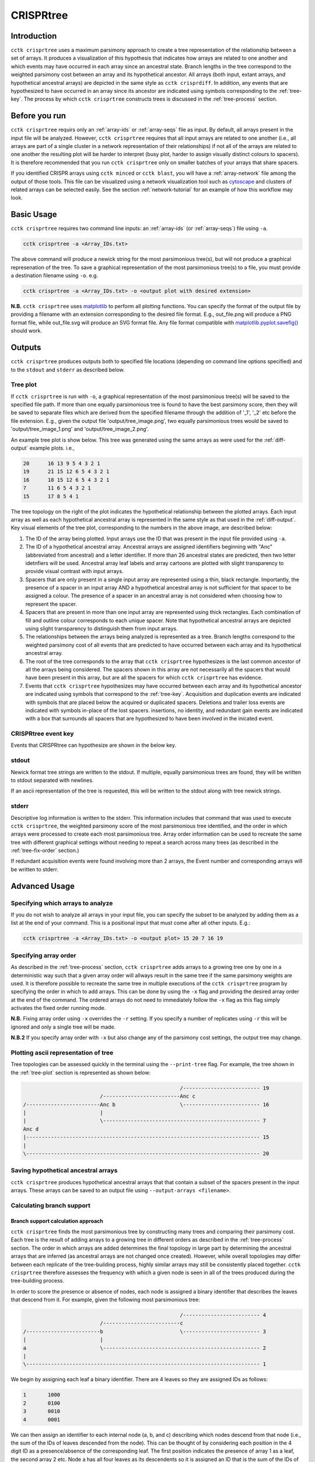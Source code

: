 CRISPRtree
==========

Introduction
------------

``cctk crisprtree`` uses a maximum parsimony approach to create a tree representation of the relationship between a set of arrays. It produces a visualization of this hypothesis that indicates how arrays are related to one another and which events may have occurred in each array since an ancestral state. Branch lengths in the tree correspond to the weighted parsimony cost between an array and its hypothetical ancestor. All arrays (both input, extant arrays, and hypothetical ancestral arrays) are depicted in the same style as ``cctk crisprdiff``. In addition, any events that are hypothesized to have occurred in an array since its ancestor are indicated using symbols corresponding to the :ref:`tree-key`. The process by which ``cctk crisprtree`` constructs trees is discussed in the :ref:`tree-process` section.

.. _tree-before-you-run:

Before you run
--------------

``cctk crisprtree`` requirs only an :ref:`array-ids` or :ref:`array-seqs` file as input. By default, all arrays present in the input file will be analyzed. However, ``cctk crisprtree`` requires that all input arrays are related to one another (i.e., all arrays are part of a single cluster in a network representation of their relationships) if not all of the arrays are related to one another the resulting plot will be harder to interpret (busy plot, harder to assign visually distinct colours to spacers). It is therefore recommended that you run ``cctk crisprtree`` only on smaller batches of your arrays that share spacers.

If you identified CRISPR arrays using ``cctk minced`` or ``cctk blast``, you will have a :ref:`array-network` file among the output of those tools. This file can be visualized using a network visualization tool such as `cytoscape <https://cytoscape.org/download.html>`_ and clusters of related arrays can be selected easily. See the section :ref:`network-tutorial` for an example of how this workflow may look.

.. _tree-basic:

Basic Usage
-----------

``cctk crisprtree`` requires two command line inputs: an :ref:`array-ids` (or :ref:`array-seqs`) file using ``-a``.

.. code-block:: shell
	
	cctk crisprtree -a <Array_IDs.txt>

The above command will produce a newick string for the most parsimonious tree(s), but will not produce a graphical represenation of the tree. To save a graphical representation of the most parsimonious tree(s) to a file, you must provide a destination filename using ``-o``. e.g.

.. code-block:: shell

	cctk crisprtree -a <Array_IDs.txt> -o <output plot with desired extension>

**N.B.** ``cctk crisprtree`` uses `matplotlib <https://matplotlib.org/>`_ to perform all plotting functions. You can specify the format of the output file by providing a filename with an extension corresponding to the desired file format. E.g., out_file.png will produce a PNG format file, while out_file.svg will produce an SVG format file. Any file format compatible with `matplotlib.pyplot.savefig() <https://matplotlib.org/stable/api/_as_gen/matplotlib.pyplot.savefig.html>`_ should work.

Outputs
-------

``cctk crisprtree`` produces outputs both to specified file locations (depending on command line options specified) and to the ``stdout`` and ``stderr`` as described below.

.. _tree-plot:

Tree plot
^^^^^^^^^

If ``cctk crisprtree`` is run with ``-o``, a graphical representation of the most parsimonious tree(s) will be saved to the specified file path. If more than one equally parsimonious tree is found to have the best parsimony score, then they will be saved to separate files which are derived from the specified filename through the addition of '_1', '_2' etc before the file extension. E.g., given the output file 'output/tree_image.png', two equally parsimonious trees would be saved to 'output/tree_image_1.png' and 'output/tree_image_2.png'.

An example tree plot is show below. This tree was generated using the same arrays as were used for the :ref:`diff-output` example plots. i.e.,

.. code-block:: shell

	20      16 13 9 5 4 3 2 1
	19      21 15 12 6 5 4 3 2 1
	16      18 15 12 6 5 4 3 2 1
	7       11 6 5 4 3 2 1
	15      17 8 5 4 1

.. image:: images/CRISPRtree_eg_tree.png

The tree topology on the right of the plot indicates the hypothetical relationship between the plotted arrays. Each input array as well as each hypothetical ancestral array is represented in the same style as that used in the :ref:`diff-output`. Key visual elements of the tree plot, corresponding to the numbers in the above image, are described below:

1. The ID of the array being plotted. Input arrays use the ID that was present in the input file provided using ``-a``.

2. The ID of a hypothetical ancestral array. Ancestral arrays are assigned identifiers beginning with "Anc" (abbreviated from ancestral) and a letter identifier. If more than 26 ancestral states are predicted, then two letter idetnfiers will be used. Ancestral array leaf labels and array cartoons are plotted with slight transparency to provide visual contrast with input arrays.

3. Spacers that are only present in a single input array are represented using a thin, black rectangle. Importantly, the presence of a spacer in an input array AND a hypothetical ancestral array is not sufficient for that spacer to be assigned a colour. The presence of a spacer in an ancestral array is not considered when choosing how to represent the spacer.

4. Spacers that are present in more than one input array are represented using thick rectangles. Each combination of fill and outline colour corresponds to each unique spacer. Note that hypothetical ancestral arrays are depicted using slight transparency to distinguish them from input arrays.

5. The relationships between the arrays being analyzed is represented as a tree. Branch lengths correspond to the weighted parsimony cost of all events that are predicted to have occurred between each array and its hypothetical ancestral array.

6. The root of the tree corresponds to the array that ``cctk crisprtree`` hypothesizes is the last common ancestor of all the arrays being considered. The spacers shown in this array are not necessarily all the spacers that would have been present in this array, but are all the spacers for which ``cctk crisprtree`` has evidence.

7. Events that ``cctk crisprtree`` hypothesizes may have occurred between each array and its hypothetical ancestor are indicated using symbols that correspond to the :ref:`tree-key`. Acquisition and duplication events are indicated with symbols that are placed below the acquired or duplicated spacers. Deletions and trailer loss events are indicated with symbols in-place of the lost spacers. insertions, no identity, and redundant gain events are indicated with a box that surrounds all spacers that are hypothesized to have been involved in the inicated event.


.. _tree-key:

CRISPRtree event key
^^^^^^^^^^^^^^^^^^^^

Events that CRISPRtree can hypothesize are shown in the below key.

.. image:: images/tree_key.png


stdout
^^^^^^

Newick format tree strings are written to the stdout. If multiple, equally parsimonious trees are found, they will be written to stdout separated with newlines.

If an ascii representation of the tree is requested, this will be written to the stdout along with tree newick strings.


stderr
^^^^^^

Descriptive log information is written to the stderr. This information includes that command that was used to execute ``cctk crisprtree``, the weighted parsimony score of the most parsimonious tree identified, and the order in which arrays were processed to create each most parsimonious tree. Array order information can be used to recreate the same tree with different graphical settings without needing to repeat a search across many trees (as described in the :ref:`tree-fix-order` section.) 

If redundant acquisition events were found involving more than 2 arrays, the Event number and corresponding arrays will be written to stderr.

.. _tree-advanced:

Advanced Usage
--------------

Specifying which arrays to analyze
^^^^^^^^^^^^^^^^^^^^^^^^^^^^^^^^^^

If you do not wish to analyze all arrays in your input file, you can specify the subset to be analyzed by adding them as a list at the end of your command. This is a positional input that must come after all other inputs. E.g.:

.. code-block:: shell

	cctk crisprtree -a <Array_IDs.txt> -o <output plot> 15 20 7 16 19


.. _tree-fix-order:

Specifying array order
^^^^^^^^^^^^^^^^^^^^^^

As described in the :ref:`tree-process` section, ``cctk crisprtree`` adds arrays to a growing tree one by one in a deterministic way such that a given array order will allways result in the same tree if the same parsimony weights are used. It is therefore possible to recreate the same tree in multiple executions of the ``cctk crisprtree`` program by specifying the order in which to add arrays. This can be done by using the ``-x`` flag and providing the desired array order at the end of the command. The ordered arrays do not need to immediately follow the ``-x`` flag as this flag simply activates the fixed order running mode.

**N.B.** Fixing array order using ``-x`` overrides the ``-r`` setting. If you specify a number of replicates using ``-r`` this will be ignored and only a single tree will be made.

**N.B.2** If you specify array order with ``-x`` but also change any of the parsimony cost settings, the output tree may change.

Plotting ascii representation of tree
^^^^^^^^^^^^^^^^^^^^^^^^^^^^^^^^^^^^^

Tree topologies can be assessed quickly in the terminal using the ``--print-tree`` flag. For example, the tree shown in the :ref:`tree-plot` section is represented as shown below:

.. code-block:: shell

                                                       /------------------------- 19
                             /-------------------------Anc c
    /------------------------Anc b                     \------------------------- 16
    |                        |
    |                        \--------------------------------------------------- 7
    Anc d
    |---------------------------------------------------------------------------- 15
    |
    \---------------------------------------------------------------------------- 20

Saving hypothetical ancestral arrays
^^^^^^^^^^^^^^^^^^^^^^^^^^^^^^^^^^^^

``cctk crisprtree`` produces hypothetical ancestral arrays that that contain a subset of the spacers present in the input arrays. These arrays can be saved to an output file using ``--output-arrays <filename>``.

.. _crisprtree-support:

Calculating branch support
^^^^^^^^^^^^^^^^^^^^^^^^^^

Branch support calculation approach
"""""""""""""""""""""""""""""""""""

``cctk crisprtree`` finds the most parsimonious tree by constructing many trees and comparing their parsimony cost. Each tree is the result of adding arrays to a growing tree in different orders as described in the :ref:`tree-process` section. The order in which arrays are added determines the final topology in large part by determining the ancestral arrays that are inferred (as ancestral arrays are not changed once created). However, while overall topologies may differ between each replicate of the tree-building process, highly similar arrays may still be consistently placed together. ``cctk crisprtree`` therefore assesses the frequency with which a given node is seen in all of the trees produced during the tree-building process.

In order to score the presence or absence of nodes, each node is assigned a binary identifier that describes the leaves that descend from it. For example, given the following most parsimonious tree:

.. code-block:: shell

	                                                   /------------------------- 4
	                         /-------------------------c
	/------------------------b                         \------------------------- 3
	|                        |
	a                        \--------------------------------------------------- 2
	|
	\---------------------------------------------------------------------------- 1

We begin by assigning each leaf a binary identifier. There are 4 leaves so they are assigned IDs as follows:

.. code-block:: shell

	1	1000
	2	0100
	3	0010
	4	0001

We can then assign an identifier to each internal node (a, b, and c) describing which nodes descend from that node (i.e., the sum of the IDs of leaves descended from the node). This can be thought of by considering each position in the 4 digit ID as a presence/absence of the corresponding leaf. The first position indicates the presence of array 1 as a leaf, the second array 2 etc. Node a has all four leaves as its descendents so it is assigned an ID that is the sum of the IDs of those leaves: 1000 + 0100 + 0010 + 0001 = 1111. Node b has arrays 2, 3, and 4 so it's ID is 0111. Node c has arrays 3 and 4 so its ID is 0011.

Having identified the nodes present in the most parsimonious tree, we then assign binary IDs to all internal nodes in all other trees and count the number of times each ID in our most parsimonious tree is seen. For example, given the following not very parsimonious tree:

.. code-block:: shell

	                                                   /------------------------- 4
	/--------------------------------------------------b
	|                                                  \------------------------- 3
	a
	|                                                  /------------------------- 2
	\--------------------------------------------------c
	                                                   \------------------------- 1

The IDs for the three internal nodes are a: 1111, b: 0011, c: 1100. We then search this list for any of the IDs from our most parsimonious tree and add to the count of those IDs. 1111 is seen (the ID of the root node is always present in every tree as every tree contains every leaf), and so is 0011, while 0111 is absent. Therefore, after this first tree the counts are 1111: 1, 0111: 0, 0011: 1. This process is repeated for all the trees that were generated during this run. The count is then divided by the number of trees checked to produce a percent branch support value.

Adding branch support to your tree
""""""""""""""""""""""""""""""""""

branch support calculation is activated by the inclusion of ``--branch-support``. The number of trees used in the branch support calculation is determined by the number of replicated set using ``-r`` (default = 100).

Branch support can be shown on the tree as numerical percent values (using ``--branch-support number``) or as colour (using ``--branch-support colour``). They can also be written only to the newick string and not added to the tree visualization (using ``--branch-support newick``). When using either the number of colour options, the branch support values are also included in the newick string.

.. code-block:: shell

	cctk crisprtree -a <Array_IDs.txt> -o <output plot> -r <num replicates> --branch-support <option>

Adding branch support to the tree shown in the :ref:`tree-plot` section with 100 replicates produces the below image. Branch support is indicated at each internal node (except the root) using either numbers (percent support) or a coloured circle. ``cctk crisprtree`` uses the colour map `cividis <https://doi.org/10.1371/journal.pone.0199239>`_ for which a colour key is added to the bottom of the image.

.. image:: images/treeplot_branch_support_both.png

In addition to adding the branch support to the produced tree plot, branch support values are added to the produced newick string as well. For example, the above tree has the following newick string:

.. code-block:: shell

	(((19:1.0,16:1.0)Anc_c:2.0[100],7:1.0)Anc_b:1.0[99],15:12.0,20:3.0)Anc_d:0.0

Branch support values are shown as, e.g., [100] next to the corresponding internal node ID. For example, Anc_c has 100% support, while Anc_b has 99% support. This newick string can be easily used with other tree visualization software such as `iToL <https://itol.embl.de/itol.cgi>`_.

Controlling plot colours
^^^^^^^^^^^^^^^^^^^^^^^^

Controlling random assignment of colours
""""""""""""""""""""""""""""""""""""""""

When using a built-in or user-provided colour scheme, and when assigning random colour combinations to large numbers of spacers, the ``random`` module for python is used. You can exert some control over the assignment of colours by setting the ``--seed`` that controls random processes. And example of when this is useful is if you do not need specific spacers to have specific colours, but would like to shuffle colours around to avoid similar colours being close together.

Providing your own colour scheme
""""""""""""""""""""""""""""""""

``cctk`` uses a single built-in colour scheme, described by `Wong, 2011 <https://www.nature.com/articles/nmeth.1618>`_ that is colour blind-friendly and has high visual contrast between colours. However, you can use custom colours as well using ``--colour-file``. 

To define a custom colour scheme, simply create a text file containing hex code definitions of the colours, 1 per line. Below is an example of what such a file looks like using the Archambault colour scheme from the `MetBrewer R package <https://github.com/BlakeRMills/MetBrewer/blob/main/R/PaletteCode.R>`_

.. code-block:: shell

	#88a0dc
	#381a61
	#7c4b73
	#ed968c
	#ab3329
	#e78429
	#f9d14a


That colour scheme, used to visualize the same arrays as the plot in the :ref:`tree-plot` section, looks like this

.. image:: images/tree_archambault.png

.. _CRISPRtree-json:

Consistent colour schemes between ``cctk`` tools
""""""""""""""""""""""""""""""""""""""""""""""""

The ``cctk`` tools ``crisprdiff``, ``crisprtree``, and ``constrain`` have the option to save and load spacer colour assignments to allow consistent colour schemes between different visual representations of the same arrays. This feature can be used for any plots containing at least 1 of the same spacers, even if the set of spacers in each plot is not entirely the same (**N.B** When colours are set this way, any colour combinations assigned to a spacer that is not present in the analysis are still reserved and will not be used for other spacers.)

To save the colour scheme used in a plot by any of these tools, use ``--colour-scheme-outfile`` and provide the path (and filename) to which the file should be written. A saved colour scheme file can then be provided for use in future plots using ``--colour-scheme-infile``.

To illustrate the functionality of these options, three CRISPRtree plots are shown below. The first is the same set of arrays shown in the plot in the :ref:`tree-plot` section. The colour scheme used to generate this plot was saved using ``--colour-scheme-outfile``. The other two plots represent a subset of those arrays that does not include the two arrays (19 and 16) which contain the cyan and orange spacers on the left of the plot (Also note that the pink spacer present in arrays 19, 16, and 7 is no longer coloured as it is now only present in array 7.) The second plot was generated using ``--colour-scheme-infile`` resulting in spacer colours that correspond to the first plot. The third plot was generated without providing a colour scheme file and so spacer colour assignments do not correspond to those in the other two plots.

**N.B.** When using ``--colour-scheme-infile``, if you wish to assign colours to spacers that are only present in a single extant array in your plot, you must include the ``--force-colour-unique`` option to override the default behaviour of colouring those spacers black.

.. image:: images/treeplot_colscheme_comparison.png

Controlling plot elements and size
^^^^^^^^^^^^^^^^^^^^^^^^^^^^^^^^^^

Plot element control
""""""""""""""""""""

Several visual elements of the plot produced by ``cctk crisprtree`` can be controlled using command line options. An illustration of the effect of these options is shown in the image below.

The default behaviour of ``cctk crisprtree`` is to de-emphasize ancestral arrays by applying transparency to their node labels and array cartoons. This can be disabled using the ``--no-fade-anc`` option.

The default behaviour of ``cctk crisprtree`` is to annotate hypothetical events onto arrays. This can be disabled using the ``--no-emphasize-diffs`` option.

The inclusion of branch length annotations can be controlled using ``-b``. Branch lengths correspond to the weighted parsimony cost of events between an array and its ancestor. Branch length labels are added at the midpoint of the corresponding branch.

Branch lengths can be scaled by a (floating point number) factor provided using ``--brlen-scale``. This can be used to increase or decrease all branch lengths. Horizontal space taken up by branches in the tree reduces the space available for CRISPR array cartoons so this option can be used to control the amount of space in the plot used by those two components.

The default behaviour of ``cctk crisprtree`` is to align node labels and array cartoons. Label alignment can be deactivated using ``--no-align-labels``. The alignment of both cartoons and labels can be deactivated using ``--no-align-cartoons``. Note that it is not possible to deactivate the alignment of array cartoons without also deactivating the alignment of labels.

.. image:: images/treeplot_plotting_params_comparison.png

Plot size and resolution
""""""""""""""""""""""""

The size and resolution of plots produced by ``cctk crisprtree`` can be controlled using command line options. These options can be used to generate images of the exact specification required for a figure, or may be necessary to create a sensibly scaled image (see :ref:`tree-limitations`).

Plot height and width can be set using the options ``--plot-width`` and ``--plot-height`` and providing the desired size in inches.

pixel density (DPI) can be set using ``--dpi``. The images on this page were generated at 600 DPI. **N.B.** DPI settings are only relevant for images generated by ``cctk crisprtree`` in raster formats such as PNG. SVG outputs are unaffected by DPI settings.

``--font-override-labels`` and ``--font-override-annotations`` can be used to control the size of text in the plot (default value is 10pt although it is scaled down if labels take up more than 25% of the plot width).

.. _tree-process:

CRISPRtree tree-making process
------------------------------

Briefly, ``cctk crisprtree`` constructs a tree of CRISPR array relationships by adding arrays into a growing bifurcating tree one by one, and generating hypothetical ancestors at internal nodes. Tree topology is determined by a combination of the relationships between arrays and the order in which they are added to the tree. The order in which arrays are added to the tree are shuffled in order to generate different topologies and the topology with the lowest weighted parsimony cost is considered the best.

The process used by ``cctk crisprtree`` to construct a tree of CRISPR array relationships and generate hypothetical ancestors is as follows for a given ordered list of arrays to be analyzed:

1. Identify stretches of spacers (called "modules" here) that are shared and distinct between the first two arrays in the list:

   a. Align the two spacers
   b. Identify stretches of shared spacers
   c. Differences on the closer to the leader end of each array than the first shared spacers are characterized as leader differences.
   d. Differences after the first shared spacer are characterized as indels

2. Process spacer modules to generate hypothetical ancestor

   a. Keep all shared spacers
   b. Discard leader-end differences
   c. For indels, behaviour depends on the following:

      * If one array has spacers and the other doesn't, keep the spacers (deletion more likely than insertion)
      * If both arrays have spacers not present in the other, search other arrays not yet added to the tree. If another array has all these spacers, use that array to determine the order of the modules. Otherwise keep them both in a random order.
      * If only one array's spacers are found in another array, keep those spacers and discard the others
      * If both array's spacers are found in different arrays, but not together, then keep one at random and discard the other (no evidence that these spacers existed in the same array)

3. Create starting tree with the two arrays as descendents of their hypothetical ancestor

4. Select the next array (called "query array" here) in the list and identify its closest match in the tree. For each array already added to the tree:
   a. align the query array to each array in the tree (including hypothetical ancestors)
   b. identify modules as above
   c. quantify similarity by adding together to weighted parsimony cost of each module (e.g., 4 leader end spacer differences = 4 acquisitions. A region of spacers present in one array but not the other = 1 deletion)
   d. Once the closest match is found, repeat steps 1 and 2 to generate a hypothetical ancestor.
   e. The query array, and its closest match are set as descendents of their hypothetical ancestor. This subtree replaces the node in the tree corresponding to the closest match.

5. Repeat until all arrays have been added to the tree

6. Compare all hypothetical ancestors to their ancestors. If any are identical (i.e., branch length = 0), collapse them to a polytomy

7. Assess all of the indel and leader-end acquisition events predicted in each array. If any contain spacers not found in that array's ancestor, but found elsewhere in the tree, recharacterize those events are repeated indels and adjust parsimony score.

.. _tree-limitations:

Limitations and considerations
------------------------------

Sequence blindness
^^^^^^^^^^^^^^^^^^

``cctk crisprtree`` pays no attention to similarities in the sequences of spacers being plotted. All spacers are treated as characters that are either identical or different. If you would like spacers to be assigned the same colour based on some level of similarity (e.g., if they differ at fewer than 2 bases), then you need to adjust your input files accordingly. A single base difference in the sequence of two spacers will result in ``cctk crisprtree`` considering those two spacers as distinct.

Plot scaling for tall or wide plots
^^^^^^^^^^^^^^^^^^^^^^^^^^^^^^^^^^^

``cctk crisprtree`` was designed with the creation of figures of defined dimensions and resolution in mind. The produced plot is therefore scaled to fill the provided dimensions. The default plot size works well for a small number (5-8) of arrays of moderate length (5-20 spacers). However, for large number of arrays or for very long arrays, plot elements may appear squashed or small as an attempt is made to keep spacer shape dimensions roughly proportional. If you are plotting a large number of arrays or very long arrays, you will need to adjust the plot dimensions accordingly or output an SVG plot and scale plot elements in a graphical editor software.

Arrays with large numbers of deletions
^^^^^^^^^^^^^^^^^^^^^^^^^^^^^^^^^^^^^^

All tree making methods are sensetive to the level of information loss in the underlying data. Treese generated for sufficiently diverged genes are unreliable. The same is true for CRISPR array trees generated by ``cctk crisprtree``. ``cctk crisprtree`` is sensetive to deletions in CRISPR arrays. Few deletions provide information about the relationships between arrays, while many deletions can remove evidence of those relationships. As described in the manuscript associated with CCTK (link to be added after publication), ``cctk crisprtree`` is able to accurately reproduce the true tree when the frequency of deletions in CRISPR arrays is low. For higher levels of deletions, the true tree can still be produced frequently, depending on the extent of information loss.  `cctk evolve <evolve.html>`_ was developed to test the ability of ``cctk crisprtree`` to recreate the true relationships between CRISPR arrays given different rates of acquisitions, deletions, and trailer loss, as described in the manuscript associated with CCTK. `cctk evolve <evolve.html>`_ is distributed as part of CCTK and can be used to explore the ability of ``cctk crisprtree`` to accurately recreate CRISPR array relationships given different parameters.

Colour blindness and colour schemes
^^^^^^^^^^^^^^^^^^^^^^^^^^^^^^^^^^^

`Colour blindness affects a considerable proportion of people worldwide <https://en.wikipedia.org/wiki/Color_blindness#Epidemiology>`_ and is therefore an important consideration when designing visualizations of data. CCTK tools use a colour scheme `presented by Bang Wong <https://www.nature.com/articles/nmeth.1618>`_ which provides good visual contrast and is accessible to colour blind individuals. 

However, colour blind-friendly palettes are, by their nature, limited. The default CCTK colour scheme can colour up to 64 distinct spacers. For larger numbers of spacers, CCTK will automatically generate random colour pairs to use, but these randomly generated colours are unlikely to be colour blind-friendly.

Some good sources of alternative colour palettes that can be easily provided to CCTK tools are:

`colorbrewer <https://colorbrewer2.org/>`_
	
	* Small number of colour blind-friendly options
	* Hex codes provided

`Metbrewer <https://github.com/BlakeRMills/MetBrewer>`_

	* Visually appealing colour palettes based on works of art
	* Colour blind-friendly options

`Davidmathlogic blog <https://davidmathlogic.com/colorblind/>`_

	* Small selection of colour blind-friendly palettes
	* Useful utility for testing colour combinations and seeing a representation of their appearance with different kinds of colour blindness

`iwanthue <http://medialab.github.io/iwanthue/>`_ 
	
	* "Colorblind friendly" Color space option
	* analysis of extent to which each produced colour is visually distinct with different colour blindness types
	* One hex code colour per line format that can be copied into a file and given to CCTK ("Hex list for CSS")
